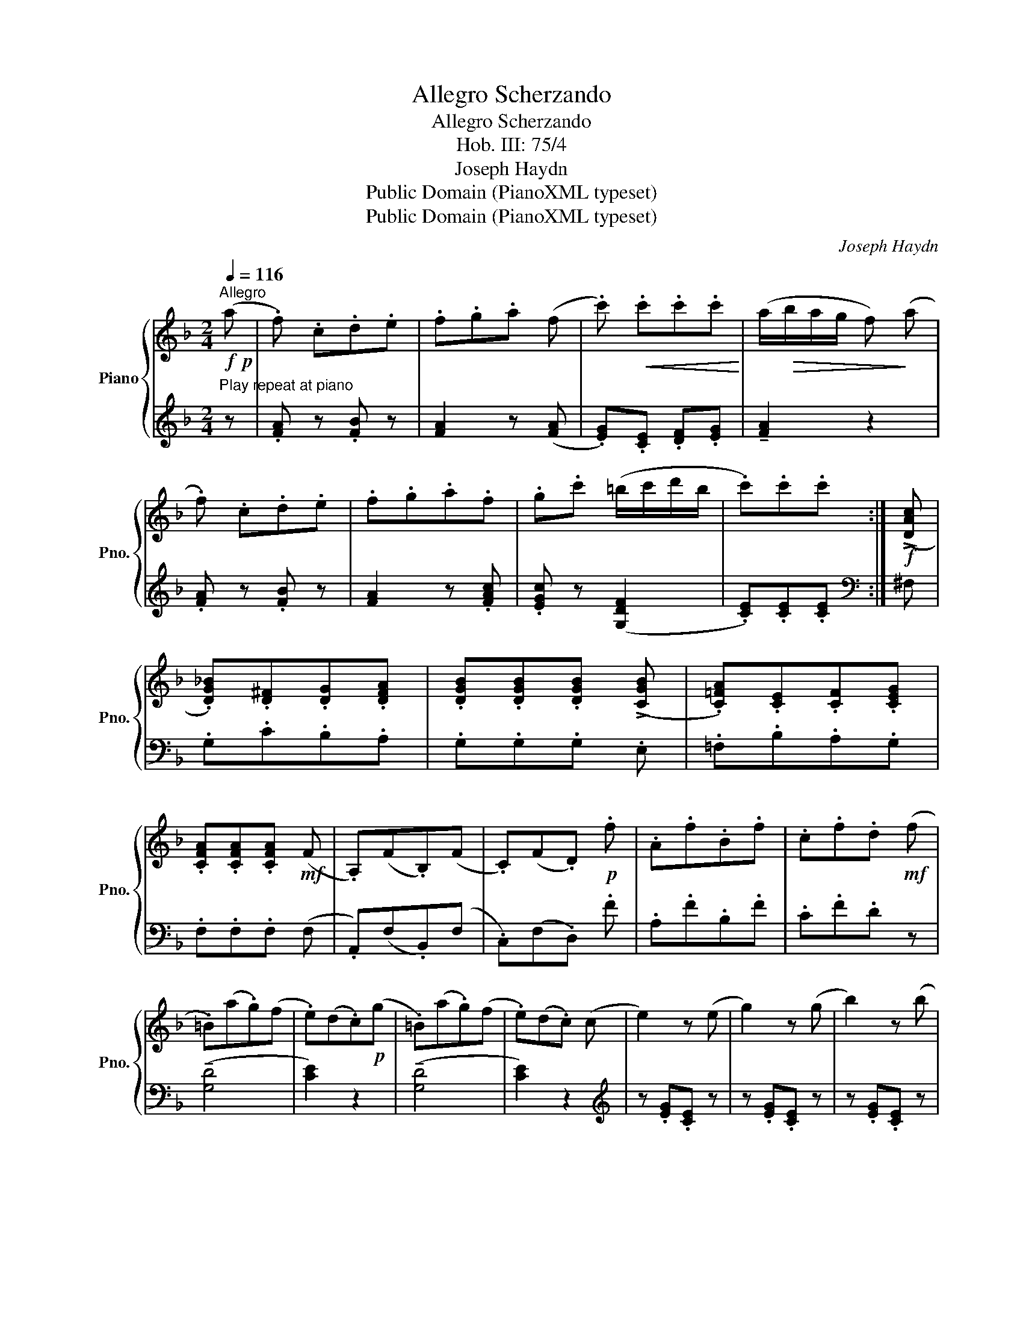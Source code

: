X:1
T:Allegro Scherzando
T:Allegro Scherzando
T:Hob. III: 75/4
T:Joseph Haydn
T:Public Domain (PianoXML typeset)
T:Public Domain (PianoXML typeset)
C:Joseph Haydn
Z:Public Domain (PianoXML typeset)
%%score { 1 | 2 }
L:1/8
Q:1/4=116
M:2/4
K:F
V:1 treble nm="Piano" snm="Pno."
V:2 treble 
V:1
"^Allegro"!f!!p! (a | .f) .c.d.e | .f.g.a (f | .c')!<(! .c'.c'.c'!<)! | (a/!>(!b/a/g/ f)!>)! (a | %5
 .f) .c.d.e | .f.g.a.f | .g.c' (=b/c'/d'/b/ | .c').c'.c' :|!f! (!>![DAc] | %10
 .[DG_B]).[D^F].[DG].[DFA] | .[DGB].[DGB].[DGB] (!>![CGB] | .[C=FA]).[CE].[CF].[CEG] | %13
 .[CFA].[CFA].[CFA]!mf! (F | .A,)(F.B,)(F | .C)(F.D)!p! .f | .A.f.B.f | .c.f.d!mf! (f | %18
 .=B)(a.g)(f | .e)(d.c)!p!(g | .=B)(a.g)(f | .e)(d.c) (c | e2) z (e | g2) z (g | b2) z (b | %25
 g2) z!p! (b |!<(! .g)(d'.b)(c' | .a)(b.g)!<)!!mf! (a | .f) .c.d.e | .f.g.a (f | %30
 .c')!<(! .c'.c'.c'!<)! | (a/!>(!b/a/g/ f)!>)!!p! (A |!<(! .B) .c.d.e | .f.g.a.f!<)! | %34
!f! .g.b (e/f/g/e/ | f2) z!p! (A | .B).d (G/A/B/G/ | A2) z!mf! (F | .G).B (A/G/F/E/ | %39
 .F)!f! (!>![Ac]2 [GB] | .[FA])!p! (!>![ac']2 [gb] | .[fa])!f! (!>![Ac]2 [GB] | %42
 .[FA]) (!>![Ac]2 [GB] | [FA]2)!<(! !>![GBe]2 | !>![FAf]2 !>![ceg]2!<)! |!ff! !>![cfa]2 z |] %46
V:2
"^Play repeat at piano" z | .[FA] z .[FB] z | [FA]2 z ([FA] | .[EG]).[CE] .[DF].[EG] | %4
 !tenuto![FA]2 z2 | .[FA] z .[FB] z | [FA]2 z .[FAc] | .[EGc] z ([G,DF]2 | .[CE]).[CE].[CE] :| %9
[K:bass] ^F, | .G,.C.B,.A, | .G,.G,.G, .E, | .=F,.B,.A,.G, | .F,.F,.F, (F, | .A,,)(F,.B,,)(F, | %15
 .C,)(F,.D,) .F | .A,.F.B,.F | .C.F.D z | (!tenuto![G,D]4 | [CE]2) z2 | (!tenuto![G,D]4 | %21
 [CE]2) z2 |[K:treble] z .[EG].[CE] z | z .[EG].[CE] z | z .[EG].[CE] z | z .[EG].[CE] z | z4 | %27
 z4 | .[FA] z .[FB] z | [FA]2 z ([FA] | .[EG]) .[CE].[DF].[EG] | !tenuto![FA]2[K:bass] z (_E | %32
 .D) .C.B,.G, | .A,.G,.F,.A, | .B, z ([C,G,B,]2 | [F,A,]2) z (F | .G) z (E2 | F2) z (A, | %38
 .B,).D (C/B,/A,/G,/ | .F,) .C,.D,.E, | .F, .C.D.E | .F .C,.D,.E, | .F,.[C,,C,] .[D,,D,].[E,,E,] | %43
 .[F,,F,]2 !>![C,C]2 | !>![F,,F,]2 !>![C,,C,]2 | !>![F,,,F,,]2 z |] %46


